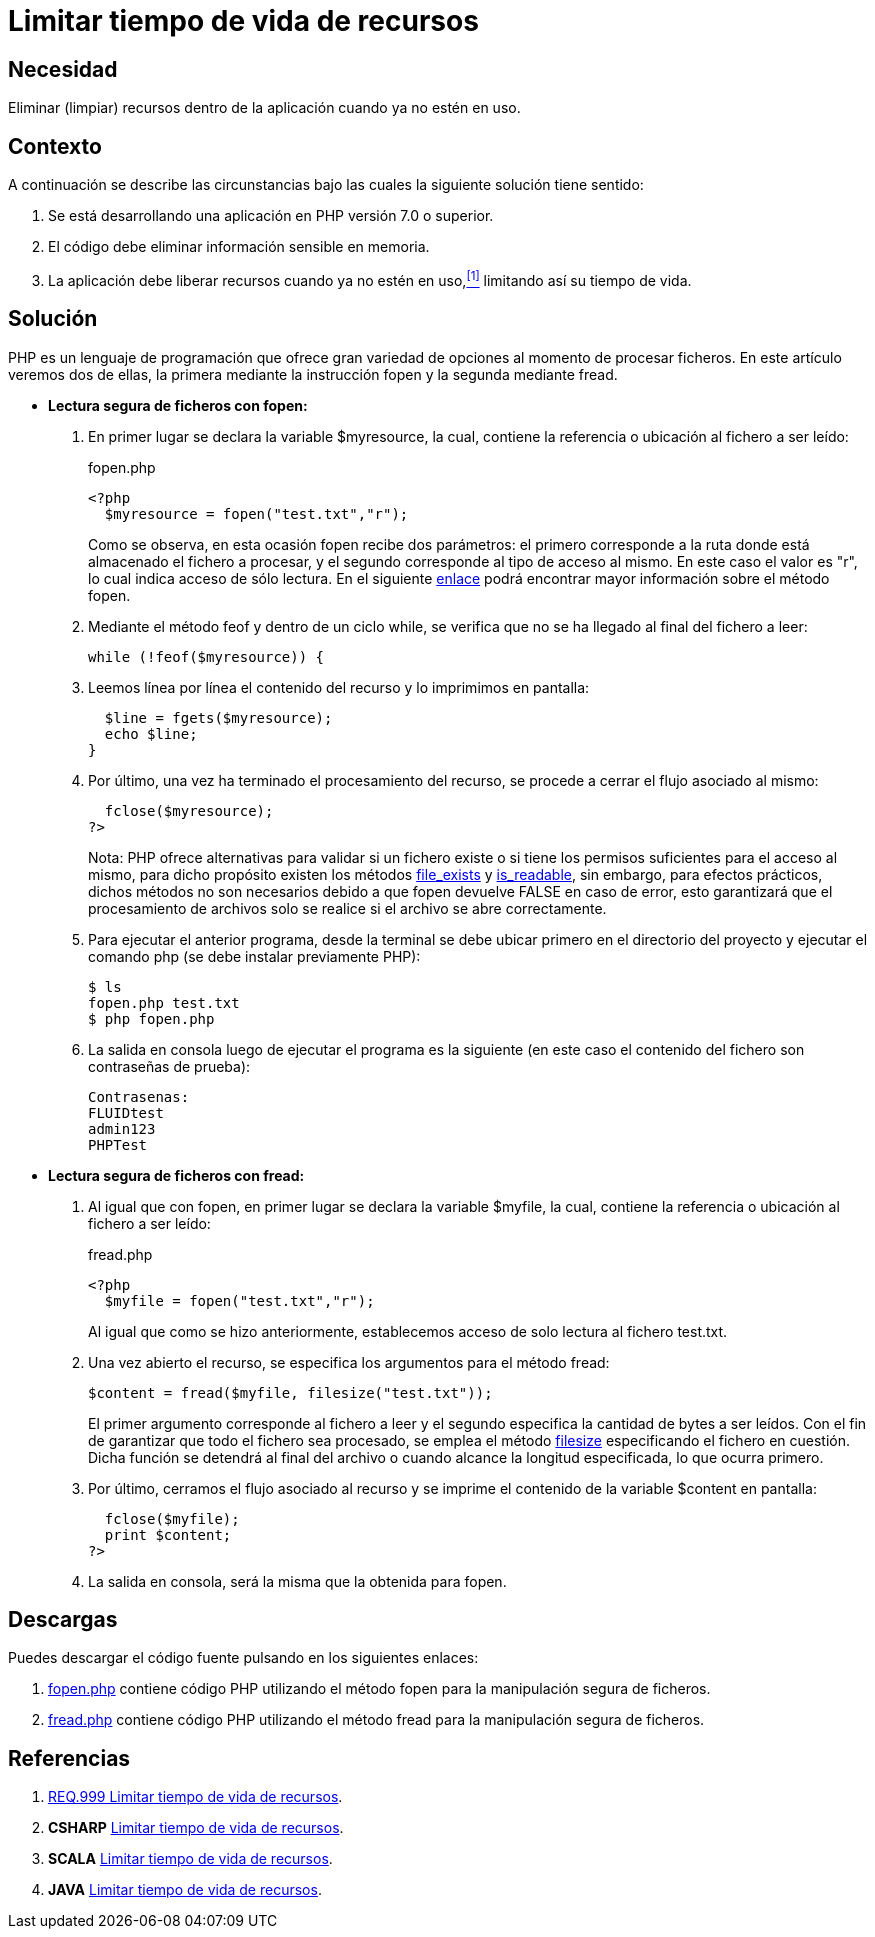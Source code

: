 :slug: defends/php/limitar-vida-recurso/
:category: php
:description: Nuestros ethical hackers explican cómo evitar vulnerabilidades de seguridad mediante la creación, manipulación y eliminación correcta de recursos dentro de un programa PHP, evitando que información disponible en memoria pueda ser capturada por usuarios no autorizados.
:keywords: php, datos sensibles, datos confidenciales, lectura segura, memoria, tiempo de vida.
:defends: yes

= Limitar tiempo de vida de recursos

== Necesidad

Eliminar (limpiar) recursos 
dentro de la aplicación 
cuando ya no estén en uso.

== Contexto

A continuación se describe las circunstancias 
bajo las cuales la siguiente solución tiene sentido:

. Se está desarrollando una aplicación en +PHP+ versión +7.0+ o superior.
. El código debe eliminar información sensible en memoria.
. La aplicación debe liberar recursos cuando ya no estén en uso,<<r1,^[1]^>> 
limitando así su tiempo de vida.

== Solución

+PHP+ es un lenguaje de programación 
que ofrece gran variedad de opciones al momento de procesar ficheros. 
En este artículo veremos dos de ellas, 
la primera mediante la instrucción +fopen+ 
y la segunda mediante +fread+.

* *Lectura segura de ficheros con +fopen+:*

. En primer lugar se declara la variable +$myresource+, 
la cual, contiene la referencia o ubicación al fichero a ser leído:
+
.fopen.php
[source, php, linenums]
----
<?php
  $myresource = fopen("test.txt","r");
----
+
Como se observa, en esta ocasión +fopen+ recibe dos parámetros: 
el primero corresponde a la ruta 
donde está almacenado el fichero a procesar, 
y el segundo corresponde al tipo de acceso al mismo. 
En este caso el valor es +"r"+, 
lo cual indica acceso de sólo lectura. 
En el siguiente link:http://php.net/manual/es/function.fopen.php[enlace] 
podrá encontrar mayor información sobre el método +fopen+.

. Mediante el método +feof+ 
y dentro de un ciclo +while+, 
se verifica que no se ha llegado al final del fichero a leer:
+
[source, php, linenums]
----
while (!feof($myresource)) {
----
. Leemos línea por línea 
el contenido del recurso 
y lo imprimimos en pantalla:
+
[source, php, linenums]
----
  $line = fgets($myresource);
  echo $line;
}
----
. Por último, una vez ha terminado el procesamiento del recurso, 
se procede a cerrar el flujo asociado al mismo:
+
[source, php, linenums]
----
  fclose($myresource);
?>
----
+
Nota: +PHP+ ofrece alternativas 
para validar si un fichero existe 
o si tiene los permisos suficientes para el acceso al mismo, 
para dicho propósito existen los métodos link:http://php.net/manual/es/function.file-exists.php[file_exists] y link:http://php.net/manual/es/function.is-readable.php[is_readable], 
sin embargo, para efectos prácticos, 
dichos métodos no son necesarios 
debido a que +fopen+ devuelve +FALSE+ en caso de error, 
esto garantizará que el procesamiento de archivos 
solo se realice si el archivo se abre correctamente.

. Para ejecutar el anterior programa, 
desde la terminal se debe ubicar primero en el directorio del proyecto 
y ejecutar el comando +php+ 
(se debe instalar previamente +PHP+):
+
[source, bash, linenums]
----
$ ls
fopen.php test.txt
$ php fopen.php
----
. La salida en consola luego de ejecutar el programa es la siguiente 
(en este caso el contenido del fichero 
son contraseñas de prueba):
+
[source, bash, linenums]
----
Contrasenas:
FLUIDtest
admin123
PHPTest
----

* *Lectura segura de ficheros con +fread+:*

. Al igual que con +fopen+, en primer lugar se declara la variable +$myfile+, 
la cual, contiene la referencia o ubicación al fichero a ser leído:
+
.fread.php
[source, php, linenums]
----
<?php
  $myfile = fopen("test.txt","r");
----
+
Al igual que como se hizo anteriormente, 
establecemos acceso de solo lectura al fichero +test.txt+.

. Una vez abierto el recurso, 
se especifica los argumentos para el método +fread+:
+
[source, php, linenums]
----
$content = fread($myfile, filesize("test.txt"));
----
+
El primer argumento corresponde al fichero a leer 
y el segundo especifica la cantidad de bytes a ser leídos. 
Con el fin de garantizar que todo el fichero sea procesado, 
se emplea el método link:http://php.net/manual/es/function.filesize.php[filesize] 
especificando el fichero en cuestión. 
Dicha función se detendrá al final del archivo 
o cuando alcance la longitud especificada, lo que ocurra primero.

. Por último, cerramos el flujo asociado al recurso 
y se imprime el contenido de la variable +$content+ en pantalla:
+
[source, php, linenums]
----
  fclose($myfile);
  print $content;
?>
----

. La salida en consola, será la misma que la obtenida para +fopen+.

== Descargas

Puedes descargar el código fuente 
pulsando en los siguientes enlaces:

. [button]#link:src/fopen.php[fopen.php]# contiene 
código +PHP+ utilizando el método +fopen+ 
para la manipulación segura de ficheros.

. [button]#link:src/fread.php[fread.php]# contiene 
código +PHP+ utilizando el método +fread+ 
para la manipulación segura de ficheros.

== Referencias

. [[r1]] link:../../../rules/999/[REQ.999 Limitar tiempo de vida de recursos].
. *+CSHARP+* link:../../csharp/limitar-vida-recurso/[Limitar tiempo de vida de recursos].
. *+SCALA+* link:../../scala/limitar-vida-recurso/[Limitar tiempo de vida de recursos].
. *+JAVA+* link:../../java/limitar-vida-recurso/[Limitar tiempo de vida de recursos].